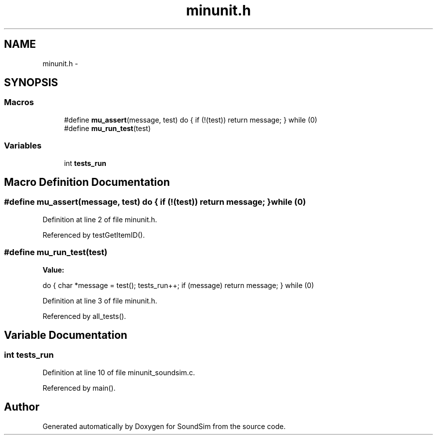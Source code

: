 .TH "minunit.h" 3 "Wed Sep 30 2015" "SoundSim" \" -*- nroff -*-
.ad l
.nh
.SH NAME
minunit.h \- 
.SH SYNOPSIS
.br
.PP
.SS "Macros"

.in +1c
.ti -1c
.RI "#define \fBmu_assert\fP(message,  test)   do { if (!(test)) return message; } while (0)"
.br
.ti -1c
.RI "#define \fBmu_run_test\fP(test)"
.br
.in -1c
.SS "Variables"

.in +1c
.ti -1c
.RI "int \fBtests_run\fP"
.br
.in -1c
.SH "Macro Definition Documentation"
.PP 
.SS "#define mu_assert(message, test)   do { if (!(test)) return message; } while (0)"

.PP
Definition at line 2 of file minunit\&.h\&.
.PP
Referenced by testGetItemID()\&.
.SS "#define mu_run_test(test)"
\fBValue:\fP
.PP
.nf
do { char *message = test(); tests_run++; \
                                if (message) return message; } while (0)
.fi
.PP
Definition at line 3 of file minunit\&.h\&.
.PP
Referenced by all_tests()\&.
.SH "Variable Documentation"
.PP 
.SS "int tests_run"

.PP
Definition at line 10 of file minunit_soundsim\&.c\&.
.PP
Referenced by main()\&.
.SH "Author"
.PP 
Generated automatically by Doxygen for SoundSim from the source code\&.
